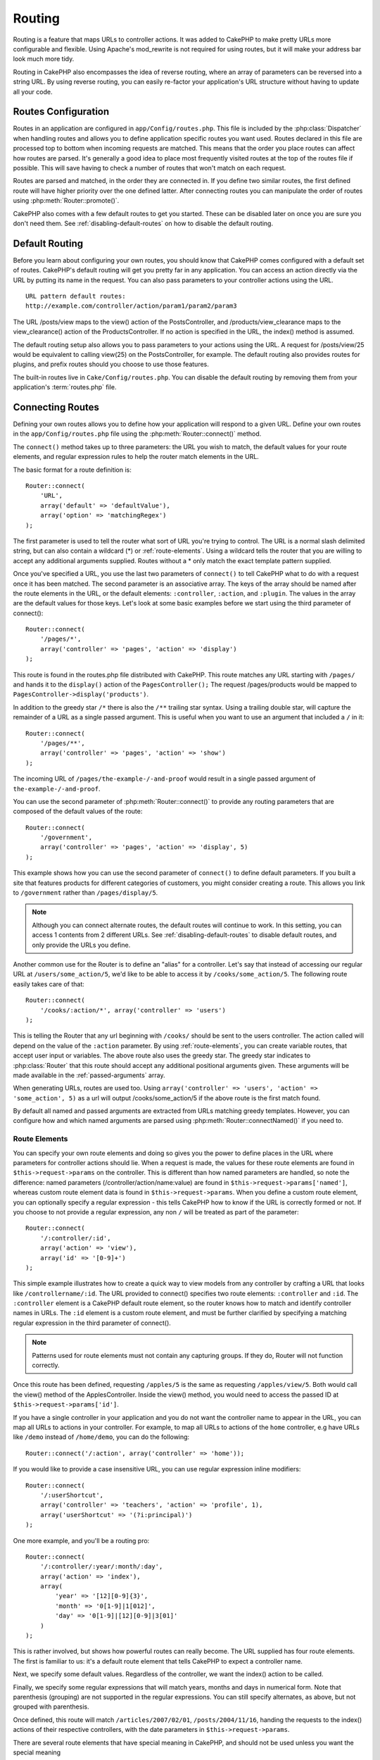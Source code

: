 Routing
#######

Routing is a feature that maps URLs to controller actions. It was
added to CakePHP to make pretty URLs more configurable and
flexible. Using Apache's mod\_rewrite is not required for using
routes, but it will make your address bar look much more tidy.

Routing in CakePHP also encompasses the idea of reverse routing,
where an array of parameters can be reversed into a string URL.
By using reverse routing, you can easily re-factor your application's
URL structure without having to update all your code.

.. index:: routes.php

.. _routes-configuration:

Routes Configuration
====================

Routes in an application are configured in ``app/Config/routes.php``.
This file is included by the :php:class:`Dispatcher` when handling routes
and allows you to define application specific routes you want used. Routes
declared in this file are processed top to bottom when incoming requests
are matched. This means that the order you place routes can affect how
routes are parsed. It's generally a good idea to place most frequently
visited routes at the top of the routes file if possible. This will
save having to check a number of routes that won't match on each request.

Routes are parsed and matched, in the order they are connected in.
If you define two similar routes, the first defined route will
have higher priority over the one defined latter. After connecting routes you
can manipulate the order of routes using :php:meth:`Router::promote()`.

CakePHP also comes with a few default routes to get you started. These
can be disabled later on once you are sure you don't need them.
See :ref:`disabling-default-routes` on how to disable the default routing.


Default Routing
===============

Before you learn about configuring your own routes, you should know
that CakePHP comes configured with a default set of routes.
CakePHP's default routing will get you pretty far in any
application. You can access an action directly via the URL by
putting its name in the request. You can also pass parameters to
your controller actions using the URL. ::

        URL pattern default routes:
        http://example.com/controller/action/param1/param2/param3

The URL /posts/view maps to the view() action of the
PostsController, and /products/view\_clearance maps to the
view\_clearance() action of the ProductsController. If no action is
specified in the URL, the index() method is assumed.

The default routing setup also allows you to pass parameters to
your actions using the URL. A request for /posts/view/25 would be
equivalent to calling view(25) on the PostsController, for
example. The default routing also provides routes for plugins,
and prefix routes should you choose to use those features.

The built-in routes live in ``Cake/Config/routes.php``. You can
disable the default routing by removing them from your application's
:term:`routes.php` file.

.. index:: :controller, :action, :plugin
.. _connecting-routes:

Connecting Routes
=================

Defining your own routes allows you to define how your application
will respond to a given URL. Define your own routes in the
``app/Config/routes.php`` file using the :php:meth:`Router::connect()`
method.

The ``connect()`` method takes up to three parameters: the URL you
wish to match, the default values for your route elements, and
regular expression rules to help the router match elements in the
URL.

The basic format for a route definition is::

    Router::connect(
        'URL',
        array('default' => 'defaultValue'),
        array('option' => 'matchingRegex')
    );

The first parameter is used to tell the router what sort of URL
you're trying to control. The URL is a normal slash delimited
string, but can also contain a wildcard (\*) or :ref:`route-elements`.
Using a wildcard tells the router that you are willing to accept
any additional arguments supplied. Routes without a \* only match
the exact template pattern supplied.

Once you've specified a URL, you use the last two parameters of
``connect()`` to tell CakePHP what to do with a request once it has
been matched. The second parameter is an associative array. The
keys of the array should be named after the route elements in the
URL, or the default elements: ``:controller``, ``:action``, and ``:plugin``.
The values in the array are the default values for those keys.
Let's look at some basic examples before we start using the third
parameter of connect()::

    Router::connect(
        '/pages/*',
        array('controller' => 'pages', 'action' => 'display')
    );

This route is found in the routes.php file distributed with CakePHP.
This route matches any URL starting with ``/pages/`` and
hands it to the ``display()`` action of the ``PagesController();``
The request /pages/products would be mapped to
``PagesController->display('products')``.

In addition to the greedy star ``/*`` there is also the ``/**`` trailing star
syntax. Using a trailing double star, will capture the remainder of a URL as a
single passed argument. This is useful when you want to use an argument that
included a ``/`` in it::

    Router::connect(
        '/pages/**',
        array('controller' => 'pages', 'action' => 'show')
    );

The incoming URL of ``/pages/the-example-/-and-proof`` would result in a single
passed argument of ``the-example-/-and-proof``.

.. versionadded:: 2.1

    The trailing double star was added in 2.1.

You can use the second parameter of :php:meth:`Router::connect()`
to provide any routing parameters that are composed of the default values
of the route::

    Router::connect(
        '/government',
        array('controller' => 'pages', 'action' => 'display', 5)
    );

This example shows how you can use the second parameter of
``connect()`` to define default parameters. If you built a site
that features products for different categories of customers, you
might consider creating a route. This allows you link to
``/government`` rather than ``/pages/display/5``.

.. note::

    Although you can connect alternate routes, the default routes
    will continue to work. In this setting, you can access 1 contents
    from 2 different URLs. See :ref:`disabling-default-routes`
    to disable default routes, and only provide the URLs you define.

Another common use for the Router is to define an "alias" for a
controller. Let's say that instead of accessing our regular URL at
``/users/some_action/5``, we'd like to be able to access it by
``/cooks/some_action/5``. The following route easily takes care of
that::

    Router::connect(
        '/cooks/:action/*', array('controller' => 'users')
    );

This is telling the Router that any url beginning with ``/cooks/``
should be sent to the users controller. The action called will
depend on the value of the ``:action`` parameter. By using
:ref:`route-elements`, you can create variable routes, that accept
user input or variables. The above route also uses the greedy star.
The greedy star indicates to :php:class:`Router` that this route
should accept any additional positional arguments given. These
arguments will be made available in the :ref:`passed-arguments`
array.

When generating URLs, routes are used too. Using
``array('controller' => 'users', 'action' => 'some_action', 5)`` as
a url will output /cooks/some_action/5 if the above route is the
first match found.

By default all named and passed arguments are extracted from URLs matching
greedy templates. However, you can configure how and which named arguments are
parsed using :php:meth:`Router::connectNamed()` if you need to.

.. _route-elements:

Route Elements
--------------

You can specify your own route elements and doing so gives you the
power to define places in the URL where parameters for controller
actions should lie. When a request is made, the values for these
route elements are found in ``$this->request->params`` on the controller.
This is different than how named parameters are handled, so note the
difference: named parameters (/controller/action/name:value) are
found in ``$this->request->params['named']``, whereas custom route
element data is found in ``$this->request->params``. When you define
a custom route element, you can optionally specify a regular
expression - this tells CakePHP how to know if the URL is correctly formed or not.
If you choose to not provide a regular expression, any non ``/`` will be
treated as part of the parameter::

    Router::connect(
        '/:controller/:id',
        array('action' => 'view'),
        array('id' => '[0-9]+')
    );

This simple example illustrates how to create a quick way to view
models from any controller by crafting a URL that looks like
``/controllername/:id``. The URL provided to connect() specifies two
route elements: ``:controller`` and ``:id``. The ``:controller`` element
is a CakePHP default route element, so the router knows how to match and
identify controller names in URLs. The ``:id`` element is a custom
route element, and must be further clarified by specifying a
matching regular expression in the third parameter of connect().

.. note::

    Patterns used for route elements must not contain any capturing
    groups. If they do, Router will not function correctly.

Once this route has been defined, requesting ``/apples/5`` is the same
as requesting ``/apples/view/5``. Both would call the view() method of
the ApplesController. Inside the view() method, you would need to
access the passed ID at ``$this->request->params['id']``.

If you have a single controller in your application and you do not want
the controller name to appear in the URL, you can map all URLs to actions
in your controller. For example, to map all URLs to actions of the
``home`` controller, e.g have URLs like ``/demo`` instead of
``/home/demo``, you can do the following::

    Router::connect('/:action', array('controller' => 'home'));

If you would like to provide a case insensitive URL, you can use regular
expression inline modifiers::

    Router::connect(
        '/:userShortcut',
        array('controller' => 'teachers', 'action' => 'profile', 1),
        array('userShortcut' => '(?i:principal)')
    );

One more example, and you'll be a routing pro::

    Router::connect(
        '/:controller/:year/:month/:day',
        array('action' => 'index'),
        array(
            'year' => '[12][0-9]{3}',
            'month' => '0[1-9]|1[012]',
            'day' => '0[1-9]|[12][0-9]|3[01]'
        )
    );

This is rather involved, but shows how powerful routes can really
become. The URL supplied has four route elements. The first is
familiar to us: it's a default route element that tells CakePHP to
expect a controller name.

Next, we specify some default values. Regardless of the controller,
we want the index() action to be called.

Finally, we specify some regular expressions that will match years,
months and days in numerical form. Note that parenthesis (grouping)
are not supported in the regular expressions. You can still specify
alternates, as above, but not grouped with parenthesis.

Once defined, this route will match ``/articles/2007/02/01``,
``/posts/2004/11/16``, handing the requests to
the index() actions of their respective controllers, with the date
parameters in ``$this->request->params``.

There are several route elements that have special meaning in
CakePHP, and should not be used unless you want the special meaning

* ``controller`` Used to name the controller for a route.
* ``action`` Used to name the controller action for a route.
* ``plugin`` Used to name the plugin a controller is located in.
* ``prefix`` Used for :ref:`prefix-routing`
* ``ext`` Used for :ref:`file-extensions` routing.

Passing Parameters to Action
----------------------------

When connecting routes using :ref:`route-elements` you may want
to have routed elements be passed arguments instead. By using the 3rd
argument of :php:meth:`Router::connect()` you can define which route
elements should also be made available as passed arguments::

    // SomeController.php
    public function view($articleId = null, $slug = null) {
        // some code here...
    }

    // routes.php
    Router::connect(
        '/blog/:id-:slug', // E.g. /blog/3-CakePHP_Rocks
        array('controller' => 'blog', 'action' => 'view'),
        array(
            // order matters since this will simply map ":id" to
            // $articleId in your action
            'pass' => array('id', 'slug'),
            'id' => '[0-9]+'
        )
    );

And now, thanks to the reverse routing capabilities, you can pass
in the url array like below and CakePHP will know how to form the URL
as defined in the routes::

    // view.ctp
    // this will return a link to /blog/3-CakePHP_Rocks
    echo $this->Html->link('CakePHP Rocks', array(
        'controller' => 'blog',
        'action' => 'view',
        'id' => 3,
        'slug' => 'CakePHP_Rocks'
    ));

Per-Route Named Parameters
--------------------------

While you can control named parameters on a global scale using
:php:meth:`Router::connectNamed()` you can also control named parameter
behavior at the route level using the 3rd argument of ``Router::connect()``::

    Router::connect(
        '/:controller/:action/*',
        array(),
        array(
            'named' => array(
                'wibble',
                'fish' => array('action' => 'index'),
                'fizz' => array('controller' => array('comments', 'other')),
                'buzz' => 'val-[\d]+'
            )
        )
    );

The above route definition uses the ``named`` key to define how several named
parameters should be treated. Lets go through each of the various rules
one-by-one:

* 'wibble' has no additional information. This means it will always parse if
  found in a URL matching this route.
* 'fish' has an array of conditions, containing the 'action' key. This means
  that fish will only be parsed as a named parameter if the action is also index.
* 'fizz' also has an array of conditions. However, it contains two controllers,
  this means that 'fizz' will only be parsed if the controller matches one of the
  names in the array.
* 'buzz' has a string condition. String conditions are treated as
  regular expression fragments. Only values for buzz matching the pattern will
  be parsed.

If a named parameter is used and it does not match the provided criteria, it will
be treated as a passed argument instead of a named parameter.

.. index:: admin routing, prefix routing
.. _prefix-routing:

Prefix Routing
--------------

Many applications require an administration section where
privileged users can make changes. This is often done through a
special URL such as ``/admin/users/edit/5``. In CakePHP, prefix routing
can be enabled from within the core configuration file by setting
the prefixes with Routing.prefixes. Note that prefixes, although
related to the router, are to be configured in
``app/Config/core.php``::

    Configure::write('Routing.prefixes', array('admin'));

In your controller, any action with an ``admin_`` prefix will be
called. Using our users example, accessing the URL
``/admin/users/edit/5`` would call the method ``admin_edit`` of our
``UsersController`` passing 5 as the first parameter. The view file
used would be ``app/View/Users/admin_edit.ctp``

You can map the URL /admin to your ``admin_index`` action of pages
controller using following route::

    Router::connect(
        '/admin',
        array('controller' => 'pages', 'action' => 'index', 'admin' => true)
    );

You can configure the Router to use multiple prefixes too. By
adding additional values to ``Routing.prefixes``. If you set::

    Configure::write('Routing.prefixes', array('admin', 'manager'));

CakePHP will automatically generate routes for both the admin and
manager prefixes. Each configured prefix will have the following
routes generated for it::

    Router::connect(
        "/{$prefix}/:plugin/:controller",
        array('action' => 'index', 'prefix' => $prefix, $prefix => true)
    );
    Router::connect(
        "/{$prefix}/:plugin/:controller/:action/*",
        array('prefix' => $prefix, $prefix => true)
    );
    Router::connect(
        "/{$prefix}/:controller",
        array('action' => 'index', 'prefix' => $prefix, $prefix => true)
    );
    Router::connect(
        "/{$prefix}/:controller/:action/*",
        array('prefix' => $prefix, $prefix => true)
    );

Much like admin routing all prefix actions should be prefixed with
the prefix name. So ``/manager/posts/add`` would map to
``PostsController::manager_add()``.

Additionally, the current prefix will be available from the controller methods through ``$this->request->prefix``

When using prefix routes it's important to remember, using the HTML
helper to build your links will help maintain the prefix calls.
Here's how to build this link using the HTML helper::

    // Go into a prefixed route.
    echo $this->Html->link(
        'Manage posts',
        array('manager' => true, 'controller' => 'posts', 'action' => 'add')
    );

    // leave a prefix
    echo $this->Html->link(
        'View Post',
        array('manager' => false, 'controller' => 'posts', 'action' => 'view', 5)
    );

.. index:: plugin routing

Plugin Routing
--------------

Plugin routing uses the **plugin** key. You can create links that
point to a plugin, but adding the plugin key to your URL array::

    echo $this->Html->link(
        'New todo',
        array('plugin' => 'todo', 'controller' => 'todo_items', 'action' => 'create')
    );

Conversely if the active request is a plugin request and you want
to create a link that has no plugin you can do the following::

    echo $this->Html->link(
        'New todo',
        array('plugin' => null, 'controller' => 'users', 'action' => 'profile')
    );

By setting ``plugin => null`` you tell the Router that you want to
create a link that is not part of a plugin.

.. index:: file extensions
.. _file-extensions:

File Extensions
---------------

To handle different file extensions with your routes, you need one
extra line in your routes config file::

    Router::parseExtensions('html', 'rss');

This will tell the router to remove any matching file extensions,
and then parse what remains.

If you want to create a URL such as /page/title-of-page.html you
would create your route as illustrated below::

    Router::connect(
        '/page/:title',
        array('controller' => 'pages', 'action' => 'view'),
        array(
            'pass' => array('title')
        )
    );

Then to create links which map back to the routes simply use::

    $this->Html->link(
        'Link title',
        array(
            'controller' => 'pages',
            'action' => 'view',
            'title' => 'super-article',
            'ext' => 'html'
        )
    );

File extensions are used by :php:class:`RequestHandlerComponent` to do automatic
view switching based on content types. See the RequestHandlerComponent for
more information.

.. _route-conditions:

Using Additional Conditions When Matching Routes
------------------------------------------------

When creating routes you might want to restrict certain URL's based on specific
request/environment settings. A good example of this is :doc:`rest`
routing. You can specify additional conditions in the ``$defaults`` argument for
:php:meth:`Router::connect()`. By default CakePHP exposes 3 environment
conditions, but you can add more using :ref:`custom-route-classes`. The built-in
options are:

- ``[type]`` Only match requests for specific content types.
- ``[method]`` Only match requests with specific HTTP verbs.
- ``[server]`` Only match when $_SERVER['SERVER_NAME'] matches the given value.

We'll provide a simple example here of how you can use the ``[method]``
option to create a custom RESTful route::

    Router::connect(
        "/:controller/:id",
        array("action" => "edit", "[method]" => "PUT"),
        array("id" => "[0-9]+")
    );

The above route will only match for ``PUT`` requests. Using these conditions,
you can create custom REST routing, or other request data dependent information.

.. index:: passed arguments
.. _passed-arguments:

Passed Arguments
================

Passed arguments are additional arguments or path segments that are
used when making a request. They are often used to pass parameters
to your controller methods. ::

    http://localhost/calendars/view/recent/mark

In the above example, both ``recent`` and ``mark`` are passed
arguments to ``CalendarsController::view()``. Passed arguments are
given to your controllers in three ways. First as arguments to the
action method called, and secondly they are available in
``$this->request->params['pass']`` as a numerically indexed array. Lastly
there is ``$this->passedArgs`` available in the same way as the
second one. When using custom routes you can force particular
parameters to go into the passed arguments as well.

If you were to visit the previously mentioned URL, and you
had a controller action that looked like::

    CalendarsController extends AppController {
        public function view($arg1, $arg2) {
            debug(func_get_args());
        }
    }

You would get the following output::

    Array
    (
        [0] => recent
        [1] => mark
    )

This same data is also available at ``$this->request->params['pass']``
and ``$this->passedArgs`` in your controllers, views, and helpers.
The values in the pass array are numerically indexed based on the
order they appear in the called URL::

    debug($this->request->params['pass']);
    debug($this->passedArgs);

Either of the above would output::

    Array
    (
        [0] => recent
        [1] => mark
    )

.. note::

    $this->passedArgs may also contain named parameters as a named
    array mixed with Passed arguments.

When generating URLs, using a :term:`routing array` you add passed
arguments as values without string keys in the array::

    array('controller' => 'posts', 'action' => 'view', 5)

Since ``5`` has a numeric key, it is treated as a passed argument.

.. index:: named parameters

.. _named-parameters:

Named Parameters
================

You can name parameters and send their values using the URL. A
request for ``/posts/view/title:first/category:general`` would result
in a call to the view() action of the PostsController. In that
action, you'd find the values of the title and category parameters
inside ``$this->params['named']``. They are also available inside
``$this->passedArgs``. In both cases you can access named parameters using their
name as an index. If named parameters are omitted, they will not be set.


.. note::

    What is parsed as a named parameter is controlled by
    :php:meth:`Router::connectNamed()`. If your named parameters are not
    reverse routing, or parsing correctly, you will need to inform
    :php:class:`Router` about them.

Some summarizing examples for default routes might prove helpful::

    URL to controller action mapping using default routes:

    URL: /monkeys/jump
    Mapping: MonkeysController->jump();

    URL: /products
    Mapping: ProductsController->index();

    URL: /tasks/view/45
    Mapping: TasksController->view(45);

    URL: /donations/view/recent/2001
    Mapping: DonationsController->view('recent', '2001');

    URL: /contents/view/chapter:models/section:associations
    Mapping: ContentsController->view();
    $this->passedArgs['chapter'] = 'models';
    $this->passedArgs['section'] = 'associations';
    $this->params['named']['chapter'] = 'models';
    $this->params['named']['section'] = 'associations';

When making custom routes, a common pitfall is that using named
parameters will break your custom routes. In order to solve this
you should inform the Router about which parameters are intended to
be named parameters. Without this knowledge the Router is unable to
determine whether named parameters are intended to actually be
named parameters or routed parameters, and defaults to assuming you
intended them to be routed parameters. To connect named parameters
in the router use :php:meth:`Router::connectNamed()`::

    Router::connectNamed(array('chapter', 'section'));

Will ensure that your chapter and section parameters reverse route
correctly.

When generating URLs, using a :term:`routing array` you add named
parameters as values with string keys matching the name::

    array('controller' => 'posts', 'action' => 'view', 'chapter' => 'association')

Since 'chapter' doesn't match any defined route elements, it's treated
as a named parameter.

.. note::

    Both named parameters and route elements share the same key-space.
    It's best to avoid re-using a key for both a route element and a named
    parameter.

Named parameters also support using arrays to generate and parse
URLs. The syntax works very similar to the array syntax used
for GET parameters. When generating URLs you can use the following
syntax::

    $url = Router::url(array(
        'controller' => 'posts',
        'action' => 'index',
        'filter' => array(
            'published' => 1,
            'frontpage' => 1
        )
    ));

The above would generate the URL ``/posts/index/filter[published]:1/filter[frontpage]:1``.
The parameters are then parsed and stored in your controller's passedArgs variable
as an array, just as you sent them to :php:meth:`Router::url`::

    $this->passedArgs['filter'] = array(
        'published' => 1,
        'frontpage' => 1
    );

Arrays can be deeply nested as well, allowing you even more flexibility in
passing arguments::

    $url = Router::url(array(
        'controller' => 'posts',
        'action' => 'search',
        'models' => array(
            'post' => array(
                'order' => 'asc',
                'filter' => array(
                    'published' => 1
                )
            ),
            'comment' => array(
                'order' => 'desc',
                'filter' => array(
                    'spam' => 0
                )
            ),
        ),
        'users' => array(1, 2, 3)
    ));

You would end up with a pretty long url like this (wrapped for easy reading)::

    posts/search
      /models[post][order]:asc/models[post][filter][published]:1
      /models[comment][order]:desc/models[comment][filter][spam]:0
      /users[]:1/users[]:2/users[]:3

And the resulting array that would be passed to the controller would match that
which you passed to the router::

    $this->passedArgs['models'] = array(
        'post' => array(
            'order' => 'asc',
            'filter' => array(
                'published' => 1
            )
        ),
        'comment' => array(
            'order' => 'desc',
            'filter' => array(
                'spam' => 0
            )
        ),
    );

.. _controlling-named-parameters:

Controlling Named Parameters
----------------------------

You can control named parameter configuration at the per-route-level
or control them globally. Global control is done through ``Router::connectNamed()``
The following gives some examples of how you can control named parameter parsing
with connectNamed().

Do not parse any named parameters::

    Router::connectNamed(false);

Parse only default parameters used for CakePHP's pagination::

    Router::connectNamed(false, array('default' => true));

Parse only the page parameter if its value is a number::

    Router::connectNamed(
        array('page' => '[\d]+'),
        array('default' => false, 'greedy' => false)
    );

Parse only the page parameter no matter what::

    Router::connectNamed(
        array('page'),
        array('default' => false, 'greedy' => false)
    );

Parse only the page parameter if the current action is 'index'::

    Router::connectNamed(
        array('page' => array('action' => 'index')),
        array('default' => false, 'greedy' => false)
    );

Parse only the page parameter if the current action is 'index' and the controller is 'pages'::

    Router::connectNamed(
        array('page' => array('action' => 'index', 'controller' => 'pages')),
        array('default' => false, 'greedy' => false)
    );


connectNamed() supports a number of options:

* ``greedy`` Setting this to true will make Router parse all named params.
  Setting it to false will parse only the connected named params.
* ``default`` Set this to true to merge in the default set of named parameters.
* ``reset`` Set to true to clear existing rules and start fresh.
* ``separator`` Change the string used to separate the key & value in a named
  parameter. Defaults to `:`

Reverse Routing
===============

Reverse routing is a feature in CakePHP that is used to allow you to
easily change your URL structure without having to modify all your code.
By using :term:`routing arrays <routing array>` to define your URLs, you can
later configure routes and the generated URLs will automatically update.

If you create URLs using strings like::

    $this->Html->link('View', '/posts/view/' + $id);

And then later decide that ``/posts`` should really be called
'articles' instead, you would have to go through your entire
application renaming URLs. However, if you defined your link like::

    $this->Html->link(
        'View',
        array('controller' => 'posts', 'action' => 'view', $id)
    );

Then when you decided to change your URLs, you could do so by defining a
route. This would change both the incoming URL mapping, as well as the
generated URLs.

When using array URLs, you can define both query string parameters and
document fragments using special keys::

    Router::url(array(
        'controller' => 'posts',
        'action' => 'index',
        '?' => array('page' => 1),
        '#' => 'top'
    ));

    // will generate a URL like.
    /posts/index?page=1#top

.. _redirect-routing:

Redirect Routing
================

Redirect routing allows you to issue HTTP status 30x redirects for
incoming routes, and point them at different URLs. This is useful
when you want to inform client applications that a resource has moved
and you don't want to expose two URLs for the same content

Redirection routes are different from normal routes as they perform an actual
header redirection if a match is found. The redirection can occur to
a destination within your application or an outside location::

    Router::redirect(
        '/home/*',
        array('controller' => 'posts', 'action' => 'view'),
        // or array('persist'=>array('id')) for default routing where the
        // view action expects $id as an argument
        array('persist' => true)
    );

Redirects ``/home/*`` to ``/posts/view`` and passes the parameters to
``/posts/view``. Using an array as the redirect destination allows
you to use other routes to define where a URL string should be
redirected to. You can redirect to external locations using
string URLs as the destination::

    Router::redirect('/posts/*', 'http://google.com', array('status' => 302));

This would redirect ``/posts/*`` to ``http://google.com`` with a
HTTP status of 302.

.. _disabling-default-routes:

Disabling the Default Routes
============================

If you have fully customized all your routes, and want to avoid any
possible duplicate content penalties from search engines, you can
remove the default routes that CakePHP offers by deleting them from your
application's routes.php file.

This will cause CakePHP to serve errors, when users try to visit
URLs that would normally be provided by CakePHP but have not
been connected explicitly.

.. _custom-route-classes:

Custom Route Classes
====================

Custom route classes allow you to extend and change how individual
routes parse requests and handle reverse routing. A custom route class
should be created in ``app/Routing/Route`` and should extend
:php:class:`CakeRoute` and implement one or both of ``match()``
and/or ``parse()``. ``parse()`` is used to parse requests and
``match()`` is used to handle reverse routing.

You can use a custom route class when making a route by using the
``routeClass`` option, and loading the file containing your route
before trying to use it::

    App::uses('SlugRoute', 'Routing/Route');

    Router::connect(
         '/:slug',
         array('controller' => 'posts', 'action' => 'view'),
         array('routeClass' => 'SlugRoute')
    );

This route would create an instance of ``SlugRoute`` and allow you
to implement custom parameter handling.

Router API
==========

.. php:class:: Router

    Router manages generation of outgoing URLs, and parsing of incoming
    request uri's into parameter sets that CakePHP can dispatch.

.. php:staticmethod:: connect($route, $defaults = array(), $options = array())

    :param string $route: A string describing the template of the route
    :param array $defaults: An array describing the default route parameters.
        These parameters will be used by default
        and can supply routing parameters that are not dynamic.
    :param array $options: An array matching the named elements in the route
        to regular expressions which that element should match. Also contains
        additional parameters such as which routed parameters should be
        shifted into the passed arguments, supplying patterns for routing
        parameters and supplying the name of a custom routing class.

    Routes are a way of connecting request URLs to objects in your application.
    At their core routes are a set of regular expressions that are used to
    match requests to destinations.

    Examples::

        Router::connect('/:controller/:action/*');

    The first parameter will be used as a controller name while the second is
    used as the action name. The '/\*' syntax makes this route greedy in that
    it will match requests like ``/posts/index`` as well as requests like
    ``/posts/edit/1/foo/bar`` . ::

        Router::connect(
            '/home-page',
            array('controller' => 'pages', 'action' => 'display', 'home')
        );

    The above shows the use of route parameter defaults. And providing routing
    parameters for a static route. ::

        Router::connect(
            '/:lang/:controller/:action/:id',
            array(),
            array('id' => '[0-9]+', 'lang' => '[a-z]{3}')
        );

    Shows connecting a route with custom route parameters as well as providing
    patterns for those parameters. Patterns for routing parameters do not need
    capturing groups, as one will be added for each route params.

    $options offers three 'special' keys. ``pass``, ``persist`` and ``routeClass``
    have special meaning in the $options array.

    * ``pass`` is used to define which of the routed parameters should be
      shifted into the pass array. Adding a parameter to pass will remove
      it from the regular route array. Ex. ``'pass' => array('slug')``

    * ``persist`` is used to define which route parameters should be automatically
      included when generating new URLs. You can override persistent parameters
      by redefining them in a URL or remove them by setting the parameter to
      ``false``. Ex. ``'persist' => array('lang')``

    * ``routeClass`` is used to extend and change how individual routes parse
      requests and handle reverse routing, via a custom routing class.
      Ex. ``'routeClass' => 'SlugRoute'``

    * ``named`` is used to configure named parameters at the route level.
      This key uses the same options as :php:meth:`Router::connectNamed()`

.. php:staticmethod:: redirect($route, $url, $options = array())

    :param string $route: A route template that dictates which URLs should
        be redirected.
    :param mixed $url: Either a :term:`routing array` or a string url
        for the destination of the redirect.
    :param array $options: An array of options for the redirect.

    Connects a new redirection Route in the router.
    See :ref:`redirect-routing` for more information.

.. php:staticmethod:: connectNamed($named, $options = array())

    :param array $named: A list of named parameters. Key value pairs are accepted where
        values are either regex strings to match, or arrays.
    :param array $options: Allows control of all settings:
        separator, greedy, reset, default

    Specifies what named parameters CakePHP should be parsing out of
    incoming URLs. By default CakePHP will parse every named parameter
    out of incoming URLs. See :ref:`controlling-named-parameters` for
    more information.

.. php:staticmethod:: promote($which = null)

    :param integer $which: A zero-based array index representing the route to move.
        For example, if 3 routes have been added, the last route would be 2.

    Promote a route (by default, the last one added) to the beginning of the list.

.. php:staticmethod:: url($url = null, $full = false)

    :param mixed $url: Cake-relative URL, like "/products/edit/92" or
        "/presidents/elect/4" or a :term:`routing array`
    :param mixed $full: If (boolean) true, the full base URL will be prepended
        to the result. If an array accepts the following keys

           * escape - used when making URLs embedded in HTML escapes query
             string '&'
           * full - if true the full base URL will be prepended.

    Generate a URL for the specified action. Returns a URL pointing
    to a combination of controller and action. $url can be:

    * Empty - the method will find the address to the actual controller/action.
    * '/' - the method will find the base URL of application.
    * A combination of controller/action - the method will find the URL for it.

    There are a few 'special' parameters that can change the final URL string that is generated:

    * ``base`` - Set to false to remove the base path from the generated URL.
      If your application is not in the root directory, this can be used to
      generate URLs that are 'CakePHP relative'. CakePHP relative URLs are
      required when using requestAction.
    * ``?`` - Takes an array of query string parameters
    * ``#`` - Allows you to set URL hash fragments.
    * ``full_base`` - If true the value of :php:meth:`Router::fullBaseUrl()` will
      be prepended to generated URLs.

.. php:staticmethod:: mapResources($controller, $options = array())

    Creates REST resource routes for the given controller(s). See
    the :doc:`/development/rest` section for more information.

.. php:staticmethod:: parseExtensions($types)

    Used in routes.php to declare which :ref:`file-extensions` your application
    supports. By providing no arguments, all file extensions will be supported.

.. php:staticmethod:: setExtensions($extensions, $merge = true)

    .. versionadded:: 2.2

    Set or add valid extensions. To have the extensions parsed, you are still
    required to call :php:meth:`Router::parseExtensions()`.

.. php:staticmethod:: defaultRouteClass($classname)

    .. versionadded:: 2.1

    Set the default route to be used when connecting routes in the future.

.. php:staticmethod:: fullBaseUrl($url = null)

    .. versionadded:: 2.4

    Get or set the baseURL used for generating URL's. When setting this value
    you should be sure to include the fully qualified domain name including
    protocol.

    Setting values with this method will also update ``App.fullBaseUrl`` in
    :php:class:`Configure`.

.. php:class:: CakeRoute

    The base class for custom routes to be based on.

.. php:method:: parse($url)

    :param string $url: The string URL to parse.

    Parses an incoming URL, and generates an array of request parameters
    that Dispatcher can act upon. Extending this method allows you to customize
    how incoming URLs are converted into an array. Return ``false`` from
    URL to indicate a match failure.

.. php:method:: match($url)

    :param array $url: The routing array to convert into a string URL.

    Attempt to match a URL array. If the URL matches the route parameters
    and settings, then return a generated string URL. If the URL doesn't
    match the route parameters, false will be returned. This method handles
    the reverse routing or conversion of URL arrays into string URLs.

.. php:method:: compile()

    Force a route to compile its regular expression.


.. meta::
    :title lang=en: Routing
    :keywords lang=en: controller actions,default routes,mod rewrite,code index,string url,php class,incoming requests,dispatcher,url url,meth,maps,match,parameters,array,config,cakephp,apache,router
